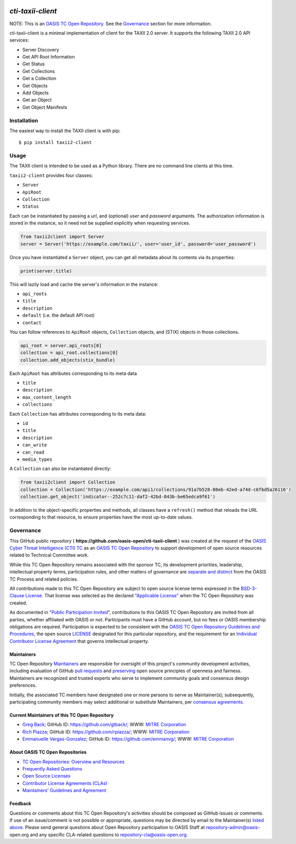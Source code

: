 |Build_Status| |Coverage| |Version|

====================
`cti-taxii-client`
====================

NOTE: This is an `OASIS TC Open Repository
<https://www.oasis-open.org/resources/open-repositories/>`_. See the
`Governance`_ section for more information.

cti-taxii-client is a minimal implementation of client for the TAXII
2.0 server.
It supports the following TAXII 2.0 API services:

- Server Discovery
- Get API Root Information
- Get Status
- Get Collections
- Get a Collection
- Get Objects
- Add Objects
- Get an Object
- Get Object Manifests

Installation
============

The easiest way to install the TAXII client is with pip::

  $ pip install taxii2-client


Usage
=====

The TAXII client is intended to be used as a Python library.  There
are no
command line clients at this time.

``taxii2-client`` provides four classes:

- ``Server``
- ``ApiRoot``
- ``Collection``
- ``Status``

Each can be instantiated by passing a `url`, and (optional) `user` and
`password` arguments. The authorization information is stored in the
instance,
so it need not be supplied explicitly when requesting services.

.. code:: python

    from taxii2client import Server
    server = Server('https://example.com/taxii/', user='user_id', password='user_password')

Once you have instantiated a ``Server`` object, you can get all
metadata about
its contents via its properties:

.. code:: python

  print(server.title)

This will lazily load and cache the server's information in the
instance:

- ``api_roots``
- ``title``
- ``description``
- ``default`` (i.e. the default API root)
- ``contact``

You can follow references to ``ApiRoot`` objects,
``Collection`` objects, and (STIX) objects in those collections.

.. code:: python

  api_root = server.api_roots[0]
  collection = api_root.collections[0]
  collection.add_objects(stix_bundle)

Each ``ApiRoot`` has attributes corresponding to its meta data

- ``title``
- ``description``
- ``max_content_length``
- ``collections``

Each ``Collection`` has attributes corresponding to its meta data:

- ``id``
- ``title``
- ``description``
- ``can_write``
- ``can_read``
- ``media_types``

A ``Collection`` can also be instantiated directly:

.. code:: python

  from taxii2client import Collection
  collection = Collection('https://example.com/api1/collections/91a7b528-80eb-42ed-a74d-c6fbd5a26116')
  collection.get_object('indicator--252c7c11-daf2-42bd-843b-be65edca9f61')

In addition to the object-specific properties and methods, all classes
have a
``refresh()`` method that reloads the URL corresponding to that
resource, to
ensure properties have the most up-to-date values.

Governance
==========

This GitHub public repository (
**https://github.com/oasis-open/cti-taxii-client** ) was created at
the request
of the `OASIS Cyber Threat Intelligence (CTI) TC
<https://www.oasis-open.org/committees/cti/>`__ as an `OASIS TC Open
Repository
<https://www.oasis-open.org/resources/open-repositories/>`__ to
support
development of open source resources related to Technical Committee
work.

While this TC Open Repository remains associated with the sponsor TC,
its
development priorities, leadership, intellectual property terms,
participation
rules, and other matters of governance are `separate and distinct
<https://github.com/oasis-open/cti-taxii-
client/blob/master/CONTRIBUTING.md#governance-distinct-from-oasis-tc-
process>`__
from the OASIS TC Process and related policies.

All contributions made to this TC Open Repository are subject to open
source
license terms expressed in the `BSD-3-Clause License
<https://www.oasis-open.org/sites/www.oasis-open.org/files/BSD-3-
Clause.txt>`__.
That license was selected as the declared `"Applicable License"
<https://www.oasis-open.org/resources/open-repositories/licenses>`__
when the
TC Open Repository was created.

As documented in `"Public Participation Invited
<https://github.com/oasis-open/cti-taxii-
client/blob/master/CONTRIBUTING.md#public-participation-invited>`__",
contributions to this OASIS TC Open Repository are invited from all
parties,
whether affiliated with OASIS or not. Participants must have a GitHub
account,
but no fees or OASIS membership obligations are required.
Participation is
expected to be consistent with the `OASIS TC Open Repository
Guidelines and
Procedures
<https://www.oasis-open.org/policies-guidelines/open-repositories>`__,
the open
source `LICENSE
<https://github.com/oasis-open/cti-taxii-
client/blob/master/LICENSE>`__
designated for this particular repository, and the requirement for an
`Individual Contributor License Agreement
<https://www.oasis-open.org/resources/open-
repositories/cla/individual-cla>`__
that governs intellectual property.

Maintainers
-----------

TC Open Repository `Maintainers
<https://www.oasis-open.org/resources/open-repositories/maintainers-
guide>`__
are responsible for oversight of this project's community development
activities, including evaluation of GitHub `pull requests
<https://github.com/oasis-open/cti-taxii-
client/blob/master/CONTRIBUTING.md#fork-and-pull-collaboration-
model>`__
and `preserving
<https://www.oasis-open.org/policies-guidelines/open-
repositories#repositoryManagement>`__
open source principles of openness and fairness. Maintainers are
recognized and
trusted experts who serve to implement community goals and consensus
design
preferences.

Initially, the associated TC members have designated one or more
persons to
serve as Maintainer(s); subsequently, participating community members
may select
additional or substitute Maintainers, per `consensus agreements
<https://www.oasis-open.org/resources/open-repositories/maintainers-
guide#additionalMaintainers>`__.

Current Maintainers of this TC Open Repository
-------------------------------------------

-  `Greg Back <mailto:gback@mitre.org>`__; GitHub ID:
   https://github.com/gtback/; WWW: `MITRE
   Corporation <https://www.mitre.org/>`__
-  `Rich Piazza <mailto:rpiazza@mitre.org>`__; GitHub ID:
   https://github.com/rpiazza/; WWW: `MITRE
   Corporation <https://www.mitre.org/>`__
-  `Emmanuelle Vargas-Gonzalez <mailto:emmanuelle@mitre.org>`__;
   GitHub ID:
   https://github.com/emmanvg/; WWW: `MITRE
   Corporation <https://www.mitre.org/>`__

About OASIS TC Open Repositories
-----------------------------

-  `TC Open Repositories: Overview and
   Resources <https://www.oasis-open.org/resources/open-
   repositories/>`__
-  `Frequently Asked
   Questions <https://www.oasis-open.org/resources/open-
   repositories/faq>`__
-  `Open Source
   Licenses <https://www.oasis-open.org/resources/open-
   repositories/licenses>`__
-  `Contributor License Agreements
   (CLAs) <https://www.oasis-open.org/resources/open-
   repositories/cla>`__
-  `Maintainers' Guidelines and
   Agreement <https://www.oasis-open.org/resources/open-
   repositories/maintainers-guide>`__

Feedback
--------

Questions or comments about this TC Open Repository's activities
should be composed
as GitHub issues or comments. If use of an issue/comment is not
possible or
appropriate, questions may be directed by email to the Maintainer(s)
`listed
above <#currentMaintainers>`__. Please send general questions about
Open
Repository participation to OASIS Staff at repository-admin@oasis-
open.org and
any specific CLA-related questions to repository-cla@oasis-open.org.

.. |Build_Status| image:: https://travis-ci.org/oasis-open/cti-taxii-client.svg?branch=master
   :target: https://travis-ci.org/oasis-open/cti-taxii-client
.. |Coverage| image:: https://codecov.io/gh/oasis-open/cti-taxii-client/branch/master/graph/badge.svg
   :target: https://codecov.io/gh/oasis-open/cti-taxii-client
.. |Version| image:: https://img.shields.io/pypi/v/taxii2-client.svg?maxAge=3600
   :target: https://pypi.python.org/pypi/taxii2-client/

